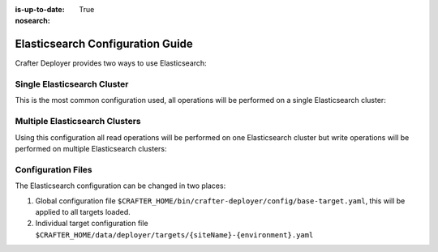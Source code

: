 :is-up-to-date: True
:nosearch:

.. _newIa-crafter-deployer-elasticsearch-configuration-guide:

=================================
Elasticsearch Configuration Guide
=================================

Crafter Deployer provides two ways to use Elasticsearch:

----------------------------
Single Elasticsearch Cluster
----------------------------

This is the most common configuration used, all operations will be performed on a single Elasticsearch cluster:

.. code-block:: yaml
  :linenos:
  :caption: Target configuration for a single Elasticsearch cluster

    target:
      search:
        elasticsearch:
          # Single cluster
          urls:
            - 'http://es-cluster-node-1:9200'
            - 'http://es-cluster-node-2:9200'

-------------------------------
Multiple Elasticsearch Clusters
-------------------------------

Using this configuration all read operations will be performed on one Elasticsearch cluster but write operations will
be performed on multiple Elasticsearch clusters:

.. code-block:: yaml
  :linenos:
  :caption: Target configuration for multiple Elasticsearch clusters

    target:
      search:
        elasticsearch:
          # Global auth, used for all clusters
          username: elastic
          password: passw0rd
          # Cluster for read operations
          readCluster:
            urls:
              - 'http://read-cluster-node-1:9200'
              - 'http://read-cluster-node-2:9200'
              # This cluster will use the global auth
          # Clusters for write operations
          writeClusters:
            - urls:
              - 'http://write-cluster-1-node-1:9200'
              - 'http://write-cluster-1-node-2:9200'
              # This cluster will use the global auth
            - urls:
              - 'http://write-cluster-2-node-1:9200'
              - 'http://write-cluster-2-node-2:9200'
              # Override the global auth for this cluster
              username: elastic2
              password: passw0rd2

-------------------
Configuration Files
-------------------

The Elasticsearch configuration can be changed in two places:

#.  Global configuration file ``$CRAFTER_HOME/bin/crafter-deployer/config/base-target.yaml``, this will be applied to
    all targets loaded.

#.  Individual target configuration file ``$CRAFTER_HOME/data/deployer/targets/{siteName}-{environment}.yaml``

